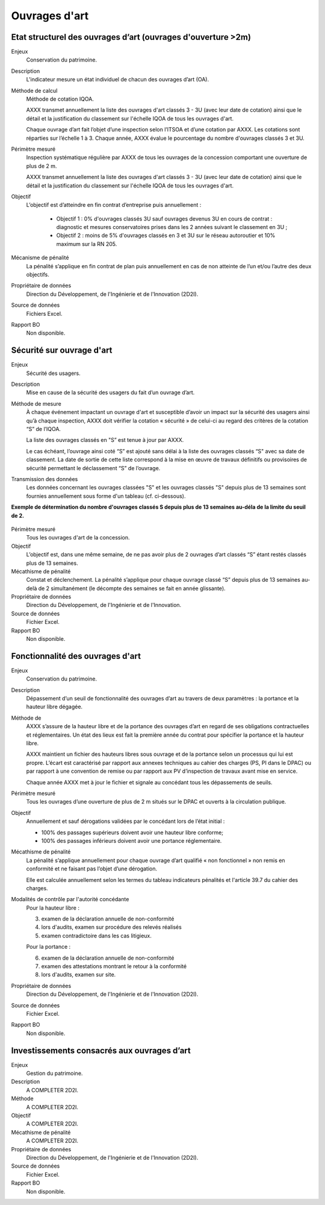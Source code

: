 Ouvrages d'art
================

Etat structurel des ouvrages d’art (ouvrages d'ouverture >2m)
---------------------------------------------------------------

Enjeux
  Conservation du patrimoine.

Description
  L'indicateur mesure un état individuel de chacun des ouvrages d’art (OA).

Méthode de calcul
  Méthode de cotation IQOA. 
  
  AXXX transmet annuellement la liste des ouvrages d'art classés 3 - 3U (avec leur date de cotation) ainsi que le détail et la justification du classement sur l'échelle IQOA de tous les ouvrages d'art. 
  
  Chaque ouvrage d’art fait l’objet d’une inspection selon l’ITSOA et d’une cotation par AXXX. Les cotations sont réparties sur l’échelle 1 à 3. Chaque année, AXXX évalue le pourcentage du nombre d'ouvrages classés 3 et 3U.

Périmètre mesuré
  Inspection systématique régulière par AXXX de tous les ouvrages de la concession comportant une ouverture de plus de 2 m.

  AXXX transmet annuellement la liste des ouvrages d'art classés 3 - 3U (avec leur date de cotation) ainsi que le détail et la justification du classement sur l'échelle IQOA de tous les ouvrages d'art. 
    
Objectif
  L’objectif est d’atteindre en fin contrat d’entreprise puis annuellement :
  
    - Objectif 1 :  0% d'ouvrages classés 3U sauf ouvrages devenus 3U en cours de contrat : diagnostic et mesures conservatoires prises dans les 2 années suivant le classement en 3U ;  
    - Objectif 2 : moins de 5% d'ouvrages classés en 3 et 3U sur le réseau autoroutier et 10% maximum sur la RN 205. 

Mécanisme de pénalité
  La pénalité s’applique en fin contrat de plan puis annuellement en cas de non atteinte de l’un et/ou l’autre des deux objectifs. 

Propriétaire de données
  Direction du Développement, de l'Ingénierie et de l'Innovation (2D2I). 

Source de données
  Fichiers Excel. 

Rapport BO
  Non disponible.


Sécurité sur ouvrage d'art
---------------------------

Enjeux
  Sécurité des usagers.
  
Description
  Mise en cause de la sécurité des usagers du fait d’un ouvrage d’art.

Méthode de mesure
  À chaque événement impactant un ouvrage d'art et susceptible d’avoir un impact sur la sécurité des usagers ainsi qu’à chaque inspection, AXXX doit vérifier la cotation « sécurité » de celui-ci au regard des critères de la cotation “S” de l’IQOA. 
  
  La liste des ouvrages classés en "S” est tenue à jour par AXXX. 
  
  Le cas échéant, l’ouvrage ainsi coté “S” est ajouté sans délai à la liste des ouvrages classés “S" avec sa date de classement. La date de sortie de cette liste correspond à la mise en œuvre de travaux définitifs ou provisoires de sécurité permettant le déclassement “S” de l’ouvrage.      

Transmission des données
  Les données concernant les ouvrages classées "S" et les ouvrages classés "S" depuis plus de 13 semaines sont fournies annuellement sous forme d'un tableau (cf. ci-dessous). 

**Exemple de détermination du nombre d'ouvrages classés S depuis plus de 13 semaines au-déla de la limite du seuil de 2.**
   
.. figure:: /docs/source/ind_oa_secu.png
   :width: 50%
   :align: center
   :alt: Tableau

Périmètre mesuré
  Tous les ouvrages d'art de la concession.

Objectif
  L’objectif est, dans une même semaine, de ne pas avoir plus de 2 ouvrages d’art classés “S” étant restés classés plus de 13 semaines.     
  
Mécathisme de pénalité
  Constat et déclenchement. La pénalité s’applique pour chaque ouvrage classé “S” depuis plus de 13 semaines au-delà de 2 simultanément (le décompte des semaines se fait en année glissante).  

Propriétaire de données
  Direction du Développement, de l'Ingénierie et de l'Innovation. 

Source de données
  Fichier Excel.
  

Rapport BO
  Non disponible.
  
  

Fonctionnalité des ouvrages d'art
---------------------------------

Enjeux
  Conservation du patrimoine.

Description
  Dépassement d’un seuil de fonctionnalité des ouvrages d’art au travers de deux paramètres : la portance et la hauteur libre dégagée.

Méthode de 
  AXXX s’assure de la hauteur libre et de la portance des ouvrages d’art en regard de ses obligations contractuelles et réglementaires. Un état des lieux est fait la première année du contrat pour spécifier la portance et la hauteur libre. 
  
  AXXX maintient un fichier des hauteurs libres sous ouvrage et de la portance selon un processus qui lui est propre. L’écart est caractérisé par rapport aux annexes techniques au cahier des charges (PS, PI dans le DPAC) ou par rapport à une convention de remise ou par rapport aux PV d’inspection de travaux avant mise en service.
  
  Chaque année AXXX met à jour le fichier et signale au concédant tous les dépassements de seuils. 

Périmètre mesuré
  Tous les ouvrages d’une ouverture de plus de 2 m situés sur le DPAC et ouverts à la circulation publique.
  
Objectif
  Annuellement et sauf dérogations validées par le concédant lors de l’état initial :
  
  - 100% des passages supérieurs doivent avoir une hauteur libre conforme;
  - 100% des passages inférieurs doivent avoir une portance réglementaire. 


Mécathisme de pénalité
  La pénalité s’applique annuellement pour chaque ouvrage d’art qualifié « non fonctionnel » non remis en conformité et ne faisant pas l’objet d’une dérogation.  
  
  Elle est calculée annuellement selon les termes du tableau indicateurs pénalités et l'article 39.7 du cahier des charges.

Modalités de contrôle par l'autorité concédante
  Pour la hauteur libre :
  
  3. examen de la déclaration annuelle de non-conformité
  4. lors d'audits, examen sur procédure des relevés réalisés
  5. examen contradictoire dans les cas litigieux.
  
  Pour la portance :
  
  6. examen de la déclaration annuelle de non-conformité
  7. examen des attestations montrant le retour à la conformité
  8. lors d'audits, examen sur site.

Propriétaire de données
  Direction du Développement, de l'Ingénierie et de l'Innovation (2D2I).

Source de données
  Fichier Excel. 
  
Rapport BO
  Non disponible.  



Investissements consacrés aux ouvrages d’art
---------------------------------------------

Enjeux
  Gestion du patrimoine. 
  
Description
  A COMPLETER 2D2I.

Méthode
  A COMPLETER 2D2I.
  
Objectif
  A COMPLETER 2D2I.
  
Mécathisme de pénalité
  A COMPLETER 2D2I.
  
Propriétaire de données
   Direction du Développement, de l'Ingénierie et de l'Innovation (2D2I).

Source de données
  Fichier Excel. 
  
Rapport BO
  Non disponible.

